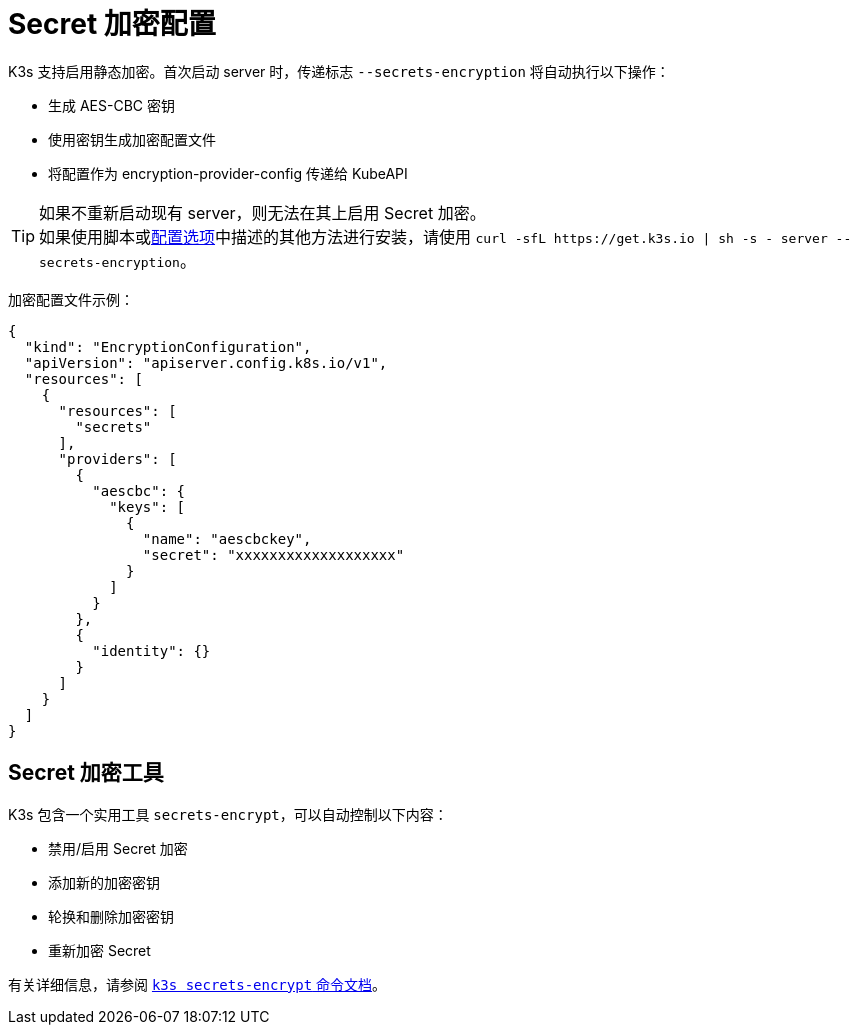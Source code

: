 = Secret 加密配置

K3s 支持启用静态加密。首次启动 server 时，传递标志 `--secrets-encryption` 将自动执行以下操作：

* 生成 AES-CBC 密钥
* 使用密钥生成加密配置文件
* 将配置作为 encryption-provider-config 传递给 KubeAPI

[TIP]
====

如果不重新启动现有 server，则无法在其上启用 Secret 加密。 +
如果使用脚本或xref:../installation/configuration.adoc#使用安装脚本的选项[配置选项]中描述的其他方法进行安装，请使用 `+curl -sfL https://get.k3s.io | sh -s - server --secrets-encryption+`。
====


加密配置文件示例：

[,json]
----
{
  "kind": "EncryptionConfiguration",
  "apiVersion": "apiserver.config.k8s.io/v1",
  "resources": [
    {
      "resources": [
        "secrets"
      ],
      "providers": [
        {
          "aescbc": {
            "keys": [
              {
                "name": "aescbckey",
                "secret": "xxxxxxxxxxxxxxxxxxx"
              }
            ]
          }
        },
        {
          "identity": {}
        }
      ]
    }
  ]
}
----

== Secret 加密工具

K3s 包含一个实用工具 `secrets-encrypt`，可以自动控制以下内容：

* 禁用/启用 Secret 加密
* 添加新的加密密钥
* 轮换和删除加密密钥
* 重新加密 Secret

有关详细信息，请参阅 xref:../cli/secrets-encrypt.adoc[`k3s secrets-encrypt` 命令文档]。
